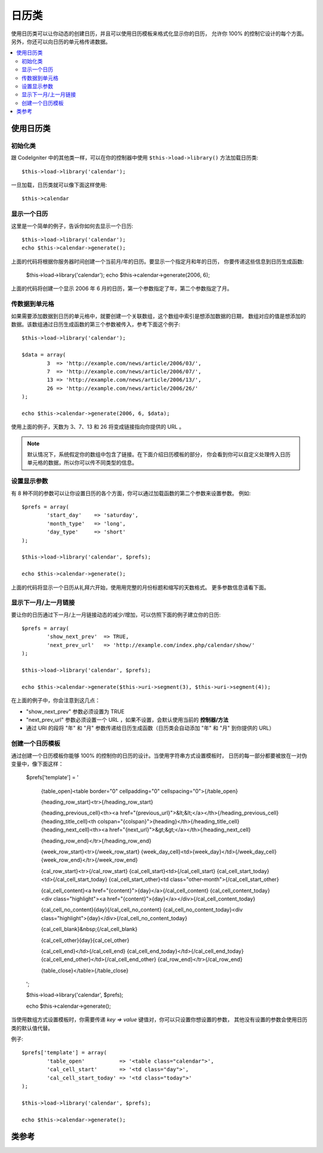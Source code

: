 #################
日历类
#################

使用日历类可以让你动态的创建日历，并且可以使用日历模板来格式化显示你的日历，
允许你 100% 的控制它设计的每个方面。另外，你还可以向日历的单元格传递数据。

.. contents::
  :local:

.. raw:: html

  <div class="custom-index container"></div>

***************************
使用日历类
***************************

初始化类
======================

跟 CodeIgniter 中的其他类一样，可以在你的控制器中使用 ``$this->load->library()`` 
方法加载日历类::

	$this->load->library('calendar');

一旦加载，日历类就可以像下面这样使用::

	$this->calendar

显示一个日历
=====================

这里是一个简单的例子，告诉你如何去显示一个日历::

	$this->load->library('calendar');
	echo $this->calendar->generate();

上面的代码将根据你服务器时间创建一个当前月/年的日历。要显示一个指定月和年的日历，
你要传递这些信息到日历生成函数:

	$this->load->library('calendar');
	echo $this->calendar->generate(2006, 6);

上面的代码将创建一个显示 2006 年 6 月的日历，第一个参数指定了年，第二个参数指定了月。

传数据到单元格
===================================

如果需要添加数据到日历的单元格中，就要创建一个关联数组，这个数组中索引是想添加数据的日期，
数组对应的值是想添加的数据。该数组通过日历生成函数的第三个参数被传入，参考下面这个例子::

	$this->load->library('calendar');

	$data = array(
		3  => 'http://example.com/news/article/2006/03/',
		7  => 'http://example.com/news/article/2006/07/',
		13 => 'http://example.com/news/article/2006/13/',
		26 => 'http://example.com/news/article/2006/26/'
	);

	echo $this->calendar->generate(2006, 6, $data);

使用上面的例子，天数为 3、7、13 和 26 将变成链接指向你提供的 URL 。

.. note:: 默认情况下，系统假定你的数组中包含了链接。在下面介绍日历模板的部分，
	你会看到你可以自定义处理传入日历单元格的数据，所以你可以传不同类型的信息。

设置显示参数
===========================

有 8 种不同的参数可以让你设置日历的各个方面，你可以通过加载函数的第二个参数来设置参数。
例如::

	$prefs = array(
		'start_day'    => 'saturday',
		'month_type'   => 'long',
		'day_type'     => 'short'
	);

	$this->load->library('calendar', $prefs);

	echo $this->calendar->generate();

上面的代码将显示一个日历从礼拜六开始，使用用完整的月份标题和缩写的天数格式。
更多参数信息请看下面。

======================  =================  ============================================  ===================================================================
参数              默认值            选项                                       描述
======================  =================  ============================================  ===================================================================
**template**           	None               None                                          字符串或数组，包含了你的日历模板，见下面的模板部分。
**local_time**        	time()             None                                          当前时间的 Unix 时间戳。
**start_day**           sunday             Any week day (sunday, monday, tuesday, etc.)  指定每周的第一天是周几。
**month_type**          long               long, short                                   月份的显示样式（long = January, short = Jan）
**day_type**            abr                long, short, abr                              星期的显示样式（long = Sunday, short = Sun, abr = Su）
**show_next_prev**      FALSE              TRUE/FALSE (boolean)                          是否显示 "上个月" 和 "下个月" 链接，见下文。
**next_prev_url**       controller/method  A URL                                         设置 "上个月" 和 "下个月" 的链接地址。
**show_other_days**     FALSE              TRUE/FALSE (boolean)                          是否显示第一周和最后一周相邻月份的日期。
======================  =================  ============================================  ===================================================================


显示下一月/上一月链接
=================================

要让你的日历通过下一月/上一月链接动态的减少/增加，可以仿照下面的例子建立你的日历::

	$prefs = array(
		'show_next_prev'  => TRUE,
		'next_prev_url'   => 'http://example.com/index.php/calendar/show/'
	);

	$this->load->library('calendar', $prefs);

	echo $this->calendar->generate($this->uri->segment(3), $this->uri->segment(4));

在上面的例子中，你会注意到这几点：

-  "show_next_prev" 参数必须设置为 TRUE
-  "next_prev_url" 参数必须设置一个 URL ，如果不设置，会默认使用当前的 **控制器/方法**
-  通过 URI 的段将 "年" 和 "月" 参数传递给日历生成函数（日历类会自动添加 "年" 和 "月" 到你提供的 URL）

创建一个日历模板
============================

通过创建一个日历模板你能够 100% 的控制你的日历的设计。当使用字符串方式设置模板时，
日历的每一部分都要被放在一对伪变量中，像下面这样：

	$prefs['template'] = '

		{table_open}<table border="0" cellpadding="0" cellspacing="0">{/table_open}

		{heading_row_start}<tr>{/heading_row_start}

		{heading_previous_cell}<th><a href="{previous_url}">&lt;&lt;</a></th>{/heading_previous_cell}
		{heading_title_cell}<th colspan="{colspan}">{heading}</th>{/heading_title_cell}
		{heading_next_cell}<th><a href="{next_url}">&gt;&gt;</a></th>{/heading_next_cell}

		{heading_row_end}</tr>{/heading_row_end}

		{week_row_start}<tr>{/week_row_start}
		{week_day_cell}<td>{week_day}</td>{/week_day_cell}
		{week_row_end}</tr>{/week_row_end}

		{cal_row_start}<tr>{/cal_row_start}
		{cal_cell_start}<td>{/cal_cell_start}
		{cal_cell_start_today}<td>{/cal_cell_start_today}
		{cal_cell_start_other}<td class="other-month">{/cal_cell_start_other}

		{cal_cell_content}<a href="{content}">{day}</a>{/cal_cell_content}
		{cal_cell_content_today}<div class="highlight"><a href="{content}">{day}</a></div>{/cal_cell_content_today}

		{cal_cell_no_content}{day}{/cal_cell_no_content}
		{cal_cell_no_content_today}<div class="highlight">{day}</div>{/cal_cell_no_content_today}

		{cal_cell_blank}&nbsp;{/cal_cell_blank}

		{cal_cell_other}{day}{cal_cel_other}

		{cal_cell_end}</td>{/cal_cell_end}
		{cal_cell_end_today}</td>{/cal_cell_end_today}
		{cal_cell_end_other}</td>{/cal_cell_end_other}
		{cal_row_end}</tr>{/cal_row_end}

		{table_close}</table>{/table_close}
	';

	$this->load->library('calendar', $prefs);

	echo $this->calendar->generate();

当使用数组方式设置模板时，你需要传递 `key => value` 键值对，你可以只设置你想设置的参数，
其他没有设置的参数会使用日历类的默认值代替。

例子::

	$prefs['template'] = array(
		'table_open'           => '<table class="calendar">',
		'cal_cell_start'       => '<td class="day">',
		'cal_cell_start_today' => '<td class="today">'
	);
    
	$this->load->library('calendar', $prefs);
    
	echo $this->calendar->generate();

***************
类参考
***************

.. php:class:: CI_Calendar

	.. php:method:: initialize([$config = array()])

		:param	array	$config: Configuration parameters
		:returns:	CI_Calendar instance (method chaining)
		:rtype:	CI_Calendar

		初始化日历类参数，输入参数为一个关联数组，包含了日历的显示参数。

	.. php:method:: generate([$year = ''[, $month = ''[, $data = array()]]])

		:param	int	$year: Year
		:param	int	$month: Month
		:param	array	$data: Data to be shown in the calendar cells
		:returns:	HTML-formatted calendar
		:rtype:	string

		生成日历。


	.. php:method:: get_month_name($month)

		:param	int	$month: Month
		:returns:	Month name
		:rtype:	string

		提供数字格式的月份，返回月份的名称。

	.. php:method:: get_day_names($day_type = '')

		:param	string	$day_type: 'long', 'short', or 'abr'
		:returns:	Array of day names
		:rtype:	array

		根据类型返回一个包含星期名称（Sunday、Monday 等等）的数组，类型有：long、short 和 abr 。
		如果没有指定 ``$day_type`` 参数（或该参数无效），方法默认使用 abr（缩写） 格式。

	.. php:method:: adjust_date($month, $year)

		:param	int	$month: Month
		:param	int	$year: Year
		:returns:	An associative array containing month and year
		:rtype:	array

		该方法调整日期确保日期有效。例如，如果你将月份设置为 13 ，年份将自动加 1 ，并且月份变为一月::

			print_r($this->calendar->adjust_date(13, 2014));

		输出::

			Array
			(    
				[month] => '01'
				[year] => '2015'
			)

	.. php:method:: get_total_days($month, $year)

		:param	int	$month: Month
		:param	int	$year: Year
		:returns:	Count of days in the specified month
		:rtype:	int

		获取指定月的天数::

			echo $this->calendar->get_total_days(2, 2012);
			// 29

		.. note:: 该方法是 :doc:`日期辅助库 <../helpers/date_helper>` 的 :php:func:`days_in_month()` 函数的别名。

	.. php:method:: default_template()

		:returns:	An array of template values
		:rtype:	array

		默认的模板，当你没有使用你自己的模板时将会使用该方法。


	.. php:method:: parse_template()

		:returns:	CI_Calendar instance (method chaining)
		:rtype:	CI_Calendar

		解析模板中的伪变量 ``{pseudo-variables}`` 显示日历。
